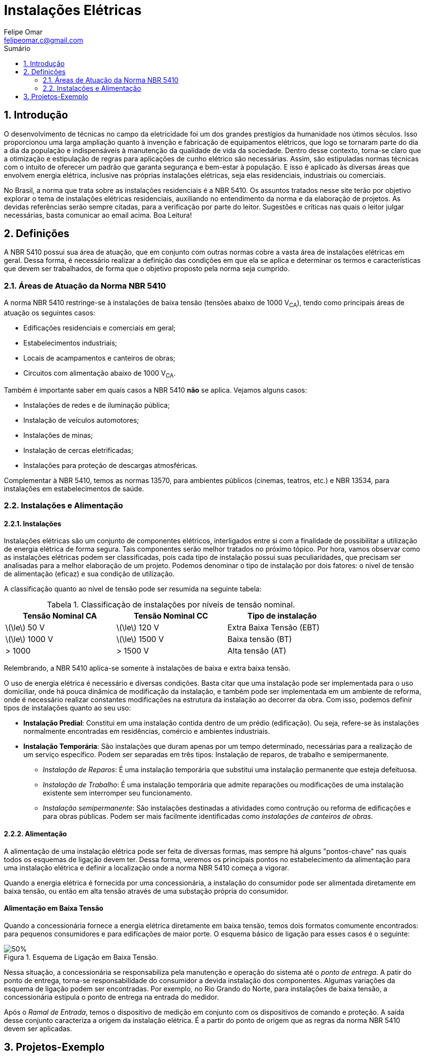:toc: left
//:toclevels: 3
:stylesheet: ubuntu.css
:author: Felipe Omar
:email: felipeomar.c@gmail.com
:imagesdir: ./imagens
:source-highlighter: pygments
:linkattrs:
:sectanchors:
:sectnums:
:hide-uri-scheme:
:stem:
:icons: font
:caution-caption: Cuidado
:important-caption: Importante
:note-caption: Nota
:tip-caption: Dica
:warning-caption: Aviso
:appendix-caption: Apêndice
:example-caption: Exemplo
:figure-caption: Figura
:listing-caption: Listagem
:table-caption: Tabela
:toc-title: Sumário
:preface-title: Prefácio
:version-label: Versão
:last-update-label: Última atualização


= Instalações Elétricas

== Introdução

O desenvolvimento de técnicas no campo da eletricidade foi um dos grandes prestígios da humanidade nos útimos séculos. Isso proporcionou uma larga ampliação quanto à invenção e fabricação de equipamentos elétricos, que logo se tornaram parte do dia a dia da população e indispensáveis à manutenção da qualidade de vida da sociedade. Dentro desse contexto, torna-se claro que a otimização e estipulação de regras para aplicações de cunho elétrico são necessárias. Assim, são estipuladas normas técnicas com o intuito de oferecer um padrão que garanta segurança e bem-estar à população. E isso é aplicado às diversas áreas que envolvem energia elétrica, inclusive nas próprias instalações elétricas, seja elas residenciais, industriais ou comerciais.

No Brasil, a norma que trata sobre as instalações residenciais é a NBR 5410. Os assuntos tratados nesse site terão por objetivo explorar o tema de instalações elétricas residenciais, auxiliando no entendimento da norma e da elaboração de projetos. As devidas referências serão sempre citadas, para a verificação por parte do leitor. Sugestões e críticas nas quais o leitor julgar necessárias, basta comunicar ao email acima. Boa Leitura!




== Definições

A NBR 5410 possui sua área de atuação, que em conjunto com outras normas cobre a vasta área de instalações elétricas em geral. Dessa forma, é necessário realizar a definição das condições em que ela se aplica e determinar os termos e características que devem ser trabalhados, de forma que o objetivo proposto pela norma seja cumprido.

=== Áreas de Atuação da Norma NBR 5410

A norma NBR 5410 restringe-se à instalações de baixa tensão (tensões abaixo de 1000 V~CA~), tendo como principais áreas de atuação os seguintes casos:

* Edificações residenciais e comerciais em geral;
* Estabelecimentos industriais;
* Locais de acampamentos e canteiros de obras;
* Circuitos com alimentação abaixo de 1000 V~CA~.

Também é importante saber em quais casos a NBR 5410 *não* se aplica. Vejamos alguns casos:

* Instalações de redes e de iluminação pública;
* Instalação de veículos automotores;
* Instalações de minas;
* Instalação de cercas eletrificadas;
* Instalações para proteção de descargas atmosféricas.

Complementar à NBR 5410, temos as normas 13570, para ambientes públicos (cinemas, teatros, etc.) e NBR 13534, para instalações em estabelecimentos de saúde.


=== Instalações e Alimentação

==== Instalações

Instalações elétricas são um conjunto de componentes elétricos, interligados entre si com a finalidade de possibilitar a utilização de energia elétrica de forma segura. Tais componentes serão melhor tratados no próximo tópico. Por hora, vamos observar como as instalações elétricas podem ser classificadas, pois cada tipo de instalação possui suas peculiaridades, que precisam ser analisadas para a melhor elaboração de um projeto. Podemos denominar o tipo de instalação por dois fatores: o nível de tensão de alimentação (eficaz) e sua condição de utilização.

A classificação quanto ao nível de tensão pode ser resumida na seguinte tabela:

[[instalacao-niveis-tensao]]
[.center,cols="^,^,^",width=80%]
.Classificação de instalações por níveis de tensão nominal.
|===
|Tensão Nominal CA            | Tensão Nominal CC                   | Tipo de instalação

|latexmath:[\le] 50 V         | latexmath:[\le] 120 V               | Extra Baixa Tensão (EBT)

|latexmath:[\le] 1000 V       | latexmath:[\le] 1500 V              | Baixa tensão (BT)

|> 1000                       | > 1500 V                            | Alta tensão (AT)

|===


Relembrando, a NBR 5410 aplica-se somente à instalações de baixa e extra baixa tensão.

O uso de energia elétrica é necessário e diversas condições. Basta citar que uma instalação pode ser implementada para o uso domiciliar, onde há pouca dinâmica de modificação da instalação, e também pode ser implementada em um ambiente de reforma, onde é necessário realizar constantes modificações na estrutura da instalação ao decorrer da obra. Com isso, podemos definir tipos de instalações quanto ao seu uso:

* *Instalação Predial*: Constitui em uma instalação contida dentro de um prédio (edificação). Ou seja, refere-se às instalações normalmente encontradas em residências, comércio e ambientes industriais. 

* *Instalação Temporária*: São instalações que duram apenas por um tempo determinado, necessárias para a realização de um serviço específico. Podem ser separadas em três tipos: Instalação de reparos, de trabalho e semipermanente.

** _Instalação de Reparos_: É uma instalação temporária que substitui uma instalação permanente que esteja defeituosa.
** _Instalação de Trabalho_: É uma instalação temporária que admite reparações ou modificações de uma instalação existente sem interromper seu funcionamento.
** _Instalação semipermanente_: São instalações destinadas a atividades como contrução ou reforma de edificações e para obras públicas. Podem ser mais facilmente identificadas como _instalações de canteiros de obras_.


==== Alimentação

A alimentação de uma instalação elétrica pode ser feita de diversas formas, mas sempre há alguns "pontos-chave" nas quais todos os esquemas de ligação devem ter. Dessa forma, veremos os principais pontos no estabelecimento da alimentação para uma instalação elétrica e definir a localização onde a norma NBR 5410 começa a vigorar.

Quando a energia elétrica é fornecida por uma concessionária, a instalação do consumidor pode ser alimentada diretamente em baixa tensão, ou então em alta tensão através de uma substação própria do consumidor.

[float]
==== Alimentação em Baixa Tensão

Quando a concessionária fornece a energia elétrica diretamente em baixa tensão, temos dois formatos comumente encontrados: para pequenos consumidores e para edificações de maior porte. O esquema básico de ligação para esses casos é o seguinte:

[[alimentacao-baixa-tensao]]
[.text-center]
.Esquema de Ligação em Baixa Tensão.
image::alimentacao-baixa-tensao.png[50%]

Nessa situação, a concessionária se responsabiliza pela manutenção e operação do sistema até o _ponto de entrega_. A patir do ponto de entrega, torna-se responsabilidade do consumidor a devida instalação dos componentes. Algumas variações da esquema de ligação podem ser encontradas. Por exemplo, no Rio Grando do Norte, para instalações de baixa tensão, a concessionária estipula o ponto de entrega na entrada do medidor. 

Após o _Ramal de Entrada_, temos o dispositivo de medição em conjunto com os dispositivos de comando e proteção. A saída desse conjunto caracteriza a origem da instalação elétrica. É a partir do ponto de origem que as regras da norma NBR 5410 devem ser aplicadas.


== Projetos-Exemplo


WARNING: Site em construção...
